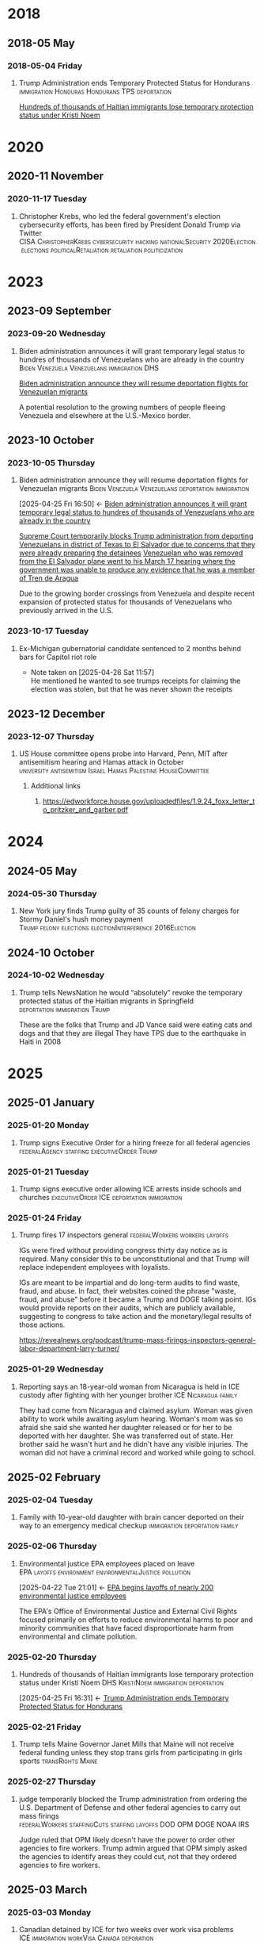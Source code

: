 # -*- eval: (visual-line-mode 1); eval: (visual-fill-column-mode 1); visual-fill-column-center-text: 1 -*-
#+PROPERTY: Branch_ALL Judicial Executive Legislative
#+STARTUP: show2levels hidestars indent

* 2018

** 2018-05 May

*** 2018-05-04 Friday

**** Trump Administration ends Temporary Protected Status for Hondurans :immigration:Honduras:Hondurans:TPS:deportation:
:PROPERTIES:
:Link:     https://web.archive.org/web/20250405071021/https://www.npr.org/sections/thetwo-way/2018/05/04/608654408/trump-administration-ends-temporary-protected-status-for-hondurans
:Branch:   Executive
:Subject:  Temporary Protected Status
:ID:       7B7A1EA3-2549-4DDC-B2ED-69A768B43EAB
:END:
:RELATED:
[[id:D42B8289-84A7-463D-83D0-383EFB87A585][Hundreds of thousands of Haitian immigrants lose temporary protection status under Kristi Noem]]
:END:

* 2020

** 2020-11 November

*** 2020-11-17 Tuesday

**** Christopher Krebs, who led the federal government's election cybersecurity efforts, has been fired by President Donald Trump via Twitter :CISA:ChristopherKrebs:cybersecurity:hacking:nationalSecurity:2020Election:elections:politicalRetaliation:retaliation:politicization:
:PROPERTIES:
:Link: https://www.nbcnews.com/tech/security/trump-fires-head-u-s-election-cybersecurity-after-he-debunked-n1248063
:Subject: Election Disinformation
:Branch: Executive
:END:

* 2023

** 2023-09 September

*** 2023-09-20 Wednesday

**** Biden administration announces it will grant temporary legal status to hundres of thousands of Venezuelans who are already in the country :Biden:Venezuela:Venezuelans:immigration:DHS:
:PROPERTIES:
:Link:     https://apnews.com/article/biden-immigration-border-migrant-venezuela-b914be14aaeef14eb01bd10ee23067f4
:Branch:   Executive
:Subject:  Immigration
:ID:       72198DE3-19B5-4FC2-9EB7-5DA9D649C06A
:END:
:RELATED:
[[id:8F5ADEF4-72FE-427B-8D22-02C0EF923738][Biden administration announce they will resume deportation flights for Venezuelan migrants]]
:END:
A potential resolution to the growing numbers of people fleeing Venezuela and elsewhere at the U.S.-Mexico border.

** 2023-10 October

*** 2023-10-05 Thursday

**** Biden administration announce they will resume deportation flights for Venezuelan migrants :Biden:Venezuela:Venezuelans:deportation:immigration:
:PROPERTIES:
:Link:     https://apnews.com/article/mexico-united-states-fentanyl-migration-3ea8f589019506d271906d83be432cdf
:Branch:   Executive
:Subject:  Immigration
:ID:       8F5ADEF4-72FE-427B-8D22-02C0EF923738
:END:
:BACKLINKS:
[2025-04-25 Fri 16:50] <- [[id:72198DE3-19B5-4FC2-9EB7-5DA9D649C06A][Biden administration announces it will grant temporary legal status to hundres of thousands of Venezuelans who are already in the country]]
:END:
:RELATED:
[[id:D8ACAA9C-06D7-4BD0-A011-D9D9D97F9C4E][Supreme Court temporarily blocks Trump administration from deporting Venezuelans in district of Texas to El Salvador due to concerns that they were already preparing the detainees]]
[[id:B7A18D67-B3A8-47A1-8644-17F84B0F8C7A][Venezuelan who was removed from the El Salvador plane went to his March 17 hearing where the government was unable to produce any evidence that he was a member of Tren de Aragua]]
:END:
Due to the growing border crossings from Venezuela and despite recent expansion of protected status for thousands of Venezuelans who previously arrived in the U.S.

*** 2023-10-17 Tuesday

**** Ex-Michigan gubernatorial candidate sentenced to 2 months behind bars for Capitol riot role
:PROPERTIES:
:Branch:
:Subject: January 6
:Link: https://apnews.com/article/ryan-kelley-sentence-michigan-governor-capitol-riot-613cbf4da92b90b4869c3c3af3762e73
:END:
- Note taken on [2025-04-26 Sat 11:57] \\
  He mentioned he wanted to see trumps receipts for claiming the election was stolen, but that he was never shown the receipts

** 2023-12 December

*** 2023-12-07 Thursday

**** US House committee opens probe into Harvard, Penn, MIT after antisemitism hearing and Hamas attack in October :university:antisemitism:Israel:Hamas:Palestine:HouseCommittee:
:PROPERTIES:
:Link: https://www.reuters.com/world/us/us-house-committee-opens-investigation-into-harvard-penn-mit-after-antisemitism-2023-12-07/
:Subject: Israel Palestine Conflict
:Branch: Legislative
:END:

***** Additional links

****** https://edworkforce.house.gov/uploadedfiles/1.9.24_foxx_letter_to_pritzker_and_garber.pdf

* 2024

** 2024-05 May

*** 2024-05-30 Thursday

**** New York jury finds Trump guilty of 35 counts of felony charges for Stormy Daniel's hush money payment :Trump:felony:elections:electionInterference:2016Election:
:PROPERTIES:
:Link: https://www.npr.org/2024/05/30/g-s1-1848/trump-hush-money-trial-34-counts
:Subject: Corruption
:END:

** 2024-10 October

*** 2024-10-02 Wednesday

**** Trump tells NewsNation he would “absolutely” revoke the temporary protected status of the Haitian migrants in Springfield :deportation:immigration:Trump:
:PROPERTIES:
:Link:     https://bsky.app/profile/phillewis.bsky.social/post/3l5l6fwqyc52y
:Branch:   Executive
:Subject:  Haitian Protected Status
:END:

These are the folks that Trump and JD Vance said were eating cats and dogs and that they are illegal
They have TPS due to the earthquake in Haiti in 2008

* 2025

** 2025-01 January

*** 2025-01-20 Monday

**** Trump signs Executive Order for a hiring freeze for all federal agencies :federalAgency:staffing:executiveOrder:Trump:
:PROPERTIES:
:Link:     https://web.archive.org/web/20250402081832/https://www.federalregister.gov/documents/2025/01/28/2025-01905/hiring-freeze
:Branch:   Executive
:Subject:  Federal Agency Staffing
:END:

*** 2025-01-21 Tuesday

**** Trump signs executive order allowing ICE arrests inside schools and churches :executiveOrder:ICE:deportation:immigration:
:PROPERTIES:
:Subject:  Deportation
:Link:     https://web.archive.org/web/20250417003120/https://apnews.com/article/immigration-enforcement-sensitive-locations-trump-ab0d2d2652e9df696f14410ebb52a1fc
:Branch:   Executive
:END:

*** 2025-01-24 Friday

**** Trump fires 17 inspectors general       :federalWorkers:workers:layoffs:
:PROPERTIES:
:Link: https://apnews.com/article/trump-inspectors-general-fired-congress-unlawful-4e8bc57e132c3f9a7f1c2a3754359993
:END:

IGs were fired without providing congress thirty day notice as is required. Many consider this to be unconstitutional and that Trump will replace independent employees with loyalists.

IGs are meant to be impartial and do long-term audits to find waste, fraud, and abuse. In fact, their websites coined the phrase "waste, fraud, and abuse" before it became a Trump and DOGE talking point. IGs would provide reports on their audits, which are publicly available, suggesting to congress to take action and the monetary/legal results of those actions.

https://revealnews.org/podcast/trump-mass-firings-inspectors-general-labor-department-larry-turner/

*** 2025-01-29 Wednesday

**** Reporting says an 18-year-old woman from Nicaragua is held in ICE custody after fighting with her younger brother :ICE:Nicaragua:family:
:PROPERTIES:
:Link:     https://www.nbcboston.com/news/local/lynn-teen-in-ice-custody-after-fight-over-phone-with-younger-brother-family-says/3616907/
:Branch:   Executive
:Subject:  ICE
:END:
They had come from Nicaragua and claimed asylum. Woman was given ability to work while awaiting asylum hearing.
Woman's mom was so afraid she said she wanted her daughter released or for her to be deported with her daughter.
She was transferred out of state.
Her brother said he wasn't hurt and he didn't have any visible injuries. The woman did not have a criminal record and worked while going to school.

** 2025-02 February

*** 2025-02-04 Tuesday

**** Family with 10-year-old daughter with brain cancer deported on their way to an emergency medical checkup :immigration:deportation:family:
:PROPERTIES:
:Subject:  Deportation
:Branch:   Executive
:Link:     https://web.archive.org/web/20250409231518/https://www.nbcnews.com/news/latino/us-citizen-child-recovering-brain-cancer-deported-mexico-undocumented-rcna196049
:END:

*** 2025-02-06 Thursday

**** Environmental justice EPA employees placed on leave :EPA:layoffs:environment:environmentalJustice:pollution:
:PROPERTIES:
:Link:     https://web.archive.org/web/20250402102107/https://www.npr.org/2025/02/06/nx-s1-5289331/epa-environmental-justice-office
:Branch:   Executive
:Subject:  Mass Federal Worker Layoffs
:ID:       3DEF0D98-C34E-4DC2-AC96-E2F2E31607B7
:END:
:BACKLINKS:
[2025-04-22 Tue 21:01] <- [[id:25853F7D-FC9F-4D86-BCC8-3028782ADBF4][EPA begins layoffs of nearly 200 environmental justice employees]]
:END:
The EPA's Office of Environmental Justice and External Civil Rights focused primarily on efforts to reduce environmental harms to poor and minority communities that have faced disproportionate harm from environmental and climate pollution.

*** 2025-02-20 Thursday

**** Hundreds of thousands of Haitian immigrants lose temporary protection status under Kristi Noem :DHS:KristiNoem:immigration:deportation:
:PROPERTIES:
:Link:     https://ohiocapitaljournal.com/2025/02/20/repub/hundreds-of-thousands-of-haitian-immigrants-to-lose-protected-status-by-august/
:Branch:   Executive
:Subject:  Haitian Protected Status
:ID:       D42B8289-84A7-463D-83D0-383EFB87A585
:END:
:BACKLINKS:
[2025-04-25 Fri 16:31] <- [[id:7B7A1EA3-2549-4DDC-B2ED-69A768B43EAB][Trump Administration ends Temporary Protected Status for Hondurans]]
:END:

*** 2025-02-21 Friday

**** Trump tells Maine Governor Janet Mills that Maine will not receive federal funding unless they stop trans girls from participating in girls sports :transRights:Maine:
:PROPERTIES:
:Subject:  Trans Rights
:Branch:   Executive
:Link:     https://web.archive.org/web/20250328015020/https://fortune.com/2025/02/21/trump-threatens-to-withhold-federal-funding-from-maine-governor-law-transgender-athletes-state/
:END:

*** 2025-02-27 Thursday

**** judge temporarily blocked the Trump administration from ordering the U.S. Department of Defense and other federal agencies to carry out mass firings :federalWorkers:staffingCuts:staffing:layoffs:DOD:OPM:DOGE:NOAA:IRS:
:PROPERTIES:
:Link: https://www.reuters.com/world/us/us-judge-halts-trump-administrations-calls-mass-firings-by-agencies-2025-02-27/
:Subject: Mass Firings
:Branch: Judicial
:END:

  Judge ruled that OPM likely doesn't have the power to order other agencies to fire workers. Trump admin argued that OPM simply asked the agencies to identify areas they could cut, not that they ordered agencies to fire workers.

** 2025-03 March

*** 2025-03-03 Monday

**** Canadian detained by ICE for two weeks over work visa problems :ICE:immigration:workVisa:Canada:deporation:
:PROPERTIES:
:Link: https://web.archive.org/web/20250412114936/https://www.theguardian.com/us-news/2025/mar/19/canadian-detained-us-immigration-jasmine-mooney
:Branch: Executive
:Subject: ICE
:END:

*** 2025-03-07 Friday

**** Tribal communities lost roughly $1.6 billion in infrastructure grants from EPA after funding freeze :tribalCommunity:funding:EPA:climateChange:
:PROPERTIES:
:Branch:   Executive
:Subject:  Funding freeze
:Link:     https://www.npr.org/2025/04/14/nx-s1-5342539/federal-funding-freeze-halts-native-american-projects
:END:

*** 2025-03-11 Tuesday

**** Man in Krome immigration detention center secretly uploads a video pleading for help due to conditions and captivity :immigration:ICE:humanRights:
:PROPERTIES:
:Link: https://english.elpais.com/usa/2025-04-01/inhumane-conditions-and-death-at-miamis-krome-migrant-detention-center.html?outputType=amp
:Subject: Immigration
:END:

*** 2025-03-15 Saturday

**** 300+ Venezualens sent to CECOT in El Salvador               :ElSalvador:
:PROPERTIES:
:Link:     TODO
:Subject: CECOT
:ID:       A94F9309-BB56-43CC-BE91-6116D0073C35
:END:
:RELATED:
[[id:A8795AF3-FB65-4E11-8485-5453A83705A2][Judge orders Garcia be returned from CECOT by Monday April 7 at 11:59 PM]]
:END:

**** Pete Hegseth shares detailed information about forthcoming strikes in Yemen in a private Signal group chat that included his wife, brother (pentagon advisor), and personal lawyer (pentagon advisor) :Signalgate:Signal:PeteHegseth:Pentagon:classifiedInformation:malpractice:Yemen:
:PROPERTIES:
:Link:     https://www.nytimes.com/2025/04/20/us/politics/hegseth-yemen-attack-second-signal-chat.html?unlocked_article_code=1.BE8.Iakc.SUEQhzcc2uj0&smid=nytcore-ios-share&referringSource=articleShare
:Branch:   Executive
:Subject:  Signalgate
:END:
This chat was setup before he was sworn in to discuss non-confidential information, but then was used to share this confidential info.
He used his personal phone for this chat, supposedly.

*** 2025-03-17 Monday

**** Venezuelan who was removed from the El Salvador plane went to his March 17 hearing where the government was unable to produce any evidence that he was a member of Tren de Aragua :CECOT:TrenDeAragua:ElSalvador:deportation:Venezuelans:immigration:ICE:Venezuela:
:PROPERTIES:
:Link:     https://storage.courtlistener.com/recap/gov.uscourts.dcd.278436/gov.uscourts.dcd.278436.44.11_5.pdf
:Branch:   Executive
:Subject:  CECOT
:ID:       B7A18D67-B3A8-47A1-8644-17F84B0F8C7A
:END:
:BACKLINKS:
[2025-04-25 Fri 16:43] <- [[id:8F5ADEF4-72FE-427B-8D22-02C0EF923738][Biden administration announce they will resume deportation flights for Venezuelan migrants]]
:END:

*** 2025-03-31 Monday

** 2025-04 April

*** 2025-04-01 Tuesday

**** Cuts to two-thirds of NIOSH staff and MSHA office leases threaten coal miners and firefighters :MineSafetyAndHealthAdministration:NationalInstituteForOccupationalSafetyAndHealth:MSHA:NIOSH:DOGE:coalMining:coal:miners:workers:jobs:jobCuts:staffing:staffingCuts:federalAgency:federalFunding:healthAndSafety:firefighters:
:PROPERTIES:
:Link:     https://www.reuters.com/business/world-at-work/trump-eyes-coal-revival-his-job-cuts-hobble-black-lung-protections-miners-2025-04-21
:Branch:   Executive
:Subject:  Federal Agency Staffing
:END:
Cuts to NIOSH and MSHA cause stoppage of screening and testing for black lung. Such testing is often the only health checks miners use and are required to receive a job via the Part 90 program, led by NIOSH, that relocates miners with black lung to a desk job in the mining industry paying the same wage.
Cuts removed team who investigated fatalities in firefighters

***** Additional links
- [[https://web.archive.org/web/20250411044316/https://www.cnn.com/2025/04/06/health/cdc-niosh-cuts-safety/index.html][‘A huge impact on worker safety’: Protection for miners, firefighters in jeopardy after CDC cuts]]
- [[https://web.archive.org/web/20250422112424/https://wvpublic.org/umwas-roberts-trump-policies-could-harm-coal-miners-exports/][UMWA’s Roberts: Trump Policies Could Harm Coal Miners, Exports]]
- [[https://web.archive.org/web/20250422112417/https://wvpublic.org/capito-i-have-strong-disagreements-with-trump-agency-cuts/][Capito: ‘I Have Strong Disagreements’ With Trump Agency Cuts]]
- [[https://web.archive.org/web/20250422113523/https://wvpublic.org/niosh-cuts-a-matter-of-life-or-death-for-workers-scientist-says/][NIOSH Cuts A Matter Of Life Or Death For Workers, Scientist Says]]
- [[https://web.archive.org/web/20250411144856/https://www.npr.org/sections/shots-health-news/2025/04/09/nx-s1-5356067/niosh-cdc-coal-miner-black-lung-trump-doge][Coal miners' health care hit hard in job cuts to CDC]]
- [[https://web.archive.org/web/20250422203248/https://www.propublica.org/article/trump-cuts-firefighter-deaths][Trump Laid Off Nearly All the Federal Workers Who Investigate Firefighter Deaths]]

**** U.S. citizen mistakenly detained by ICE outside Michigan courthouse :racism:Michigan:ICE:
:PROPERTIES:
:Link:     https://www.mlive.com/news/ann-arbor/2025/04/us-citizen-mistakenly-detained-by-ice-outside-michigan-courthouse-speaks-out.html
:Branch:   Executive
:Subject:  ICE
:END:

They had the wrong guy, which means they apprehended him based on the color of his skin

*** 2025-04-02 Wednesday

**** USDA issues letter to Maine stating their funding will be cut off

*** 2025-04-03 Thursday

**** Judge orders Garcia be returned from CECOT by Monday April 7 at 11:59 PM
:PROPERTIES:
:Branch:   Judicial
:Subject:  Kilmar Abrego Garcia
:Link:     TODO
:ID:       A8795AF3-FB65-4E11-8485-5453A83705A2
:END:
:BACKLINKS:
[2025-04-24 Thu 16:16] <- [[id:A94F9309-BB56-43CC-BE91-6116D0073C35][300+ Venezualens sent to CECOT in El Salvador]]
:END:

**** USDA withholds federal funding from Maine Department of Education's Child Nutrition Program, citing defiance of Title IX over transgender athletes playing on girls and women's teams
:PROPERTIES:
:Branch:   Executive
:Subject:  Trans Rights
:Link: https://web.archive.org/web/20250406084356/https://www.usda.gov/sites/default/files/documents/maine-letter.pdf
:END:

Funding was also inaccessible for their National School Lunch Program Equipment Assistance Grant and the Farm to School State Formula Grant

*** 2025-04-08 Tuesday

**** U.S. citizen in Arizona arrests by ICE; will be detained for 10 days :ICE:wrongfulDetention:immigration:
:PROPERTIES:
:Link:     https://web.archive.org/web/20250420190143/https://news.azpm.org/p/news-articles/2025/4/18/224512-us-citizen-in-arizona-detained-by-immigration-officials-for-10-days/
:Branch:   Executive
:Subject:  ICE
:END:
The man didn't have ID on him. It required his family providing his birth certificate to the court.
A judge dismissed the case on April 17.

*** 2025-04-09 Wednesday

**** Trump signs EO targeting Christopher Krebs, former head of CISA for denying election interference; Also targeting Miles Taylor :elections:revenge:authoritarian:
:PROPERTIES:
:Branch:   Executive
:Subject:  2020 Election
:Link:     https://web.archive.org/web/20250411215218/https://www.whitehouse.gov/presidential-actions/2025/04/addressing-risks-from-chris-krebs-and-government-censorship/
:END:

*** 2025-04-10 Thursday

**** DOGE starts at FDIC
:PROPERTIES:
:Branch:   Executive
:Subject:  DOGE
:Link:     https://web.archive.org/web/20250410213020/https://www.thehandbasket.co/p/doge-fdic
:END:

**** House votes on budget resolution that cuts Medicaid funding      :house:
:PROPERTIES:
:Branch:   Legislative
:Subject:  Medicaid
:Link:     https://web.archive.org/web/20250410213559/https://www.pbs.org/newshour/politics/house-gop-approves-framework-for-trumps-big-budget-bill-after-intense-talks-win-over-gop-holdouts
:END:

**** House approves SAVE act, limiting voting rights     :votingRights:house:
:PROPERTIES:
:Branch:   Legislative
:Subject:  SAVE act
:Link:     https://web.archive.org/web/20250410214547/https://apnews.com/article/congress-save-act-citizenship-republicans-women-0c0ba9fd8e6a01cf144736490c71df21
:END:

https://aaronparnas.substack.com/p/breaking-house-passes-save-act-requiring?r=mwv7z&utm_campaign=post&utm_medium=web&triedRedirect=true

**** Supreme Court upholds facilitation of return of Kilmar Abrego Garcia from El Salvador's CECOT :immigration:judicialSystem:deportation:supremeCourt:
:PROPERTIES:
:Branch:   Judicial
:Subject:  CECOT
:Link:     https://web.archive.org/web/20250410225629/https://bsky.app/profile/chrisgeidner.bsky.social/post/3lmildjwftc2b
:END:

- [[https://web.archive.org/web/20250410231150/https://www.supremecourt.gov/opinions/24pdf/24a949_lkhn.pdf][Supreme Court Ruling]]

**** Education Department Inspector General begins probe into Trump's firing of 50% of the Department
:PROPERTIES:
:Branch:   Executive
:Subject:  Department of Education
:Link:     https://web.archive.org/web/20250411212907/https://www.nbcnews.com/news/education/drastic-staffing-cuts-education-department-reviewed-rcna200579?cid=sm_npd_nn_tw_ma&taid=67f842edfda153000133d0bd
:END:

*** 2025-04-11 Friday

**** DOJ defies court order to update on steps to bring Garcia back from CECOT
:PROPERTIES:
:Subject:  Kilmar Abrego Garcia
:Branch:   Judicial
:Link:     https://www.axios.com/2025/04/11/trump-doj-maryland-man-el-salvador-prison
:END:

**** Court enjoins USDA in TRO ordering them to restore funding to Maine Department of Education's Child Nutrition Program until judicial review of possible non-compliance with the Administrative Procedure Act :trans:rights:federal:funding:APA:
:PROPERTIES:
:Branch:   Judicial
:Subject:  Trans Rights
:Link: https://web.archive.org/web/20250412000526/https://storage.courtlistener.com/recap/gov.uscourts.med.67828/gov.uscourts.med.67828.12.0.pdf
:END:

The federal government is required to submit a report to relevant house/senate committees and must wait 30 days for further action. They are also only able to withhold funding from the program under breach of Title IX, which no funding was withheld from the athletic program
Funding mostly impacts the administration and oversight of feeding programs, not the food itself
https://www.erininthemorning.com/p/judge-rules-trump-cannot-take-school

**** Social Security Admin moves all comms to X               :ElonMusk:DOGE:
:PROPERTIES:
:Branch:   Executive
:Subject:  Social Security
:Link:     https://web.archive.org/web/20250411214125/https://www.wired.com/story/social-security-administration-regional-office-elon-musk-x/
:END:

**** North Carolina Supreme Court rules to count MOST ballots for NC election
:PROPERTIES:
:Subject:  Elections
:Branch:   Judicial
:Link:     https://web.archive.org/web/20250411214521/https://www.democracydocket.com/news-alerts/north-carolina-supreme-court-rules-to-count-some-ballots-reject-others/
:END:

**** Immigration Judge rules Mahmoud Khalil can be deported for his views on Palestine
:PROPERTIES:
:Subject:  Immigration
:Branch:   Judicial
:Link:     https://web.archive.org/web/20250411220048/https://www.theguardian.com/us-news/2025/apr/11/mahmoud-khalil-deportation-ruling-immigration
:ID:       F603AD16-1AE1-4C5D-9EB0-2B7A4F1EE668
:END:

Will be appealed. Deportation won't happen right away as there is another suit open in another federal court

#+BEGIN_QUOTE
Before folks overreact to headlines about the judge’s ruling in the Khalil case, please note that (1) it was an immigration judge (IJ), not a federal district court; and (2) the IJ had no power to consider Khalil’s constitutional objections.

This particular decision was a fait accompli.
-- @stevevladeck.bsky.social
[[https://bsky.app/profile/stevevladeck.bsky.social/post/3lmktwgd4tc2l][Bluesky Post]]
#+END_QUOTE

**** Military contracts pitch plan to send illegal immigrant "criminals" to CECOT in spaces designated as American territory to curtail legal challenges :ElSalvador:CECOT:Blackwater:immigration:deportation:dueProcess:unconstitutional:
:PROPERTIES:
:Link:     https://web.archive.org/web/20250418013311/https://www.politico.com/news/2025/04/11/military-contractors-prison-plan-detained-immigrants-erik-prince-00287208
:Branch:   Executive
:Subject:  CECOT
:END:

*** 2025-04-12 Saturday

**** Talks with Iran officially begin to agree that Iran will not obtain a nuclear weapon :Iran:nuclearDeals:diplomacy:
:PROPERTIES:
:Subject:  Nuclear Weapons
:Branch:   Executive
:END:

Trump pulled us from the Iran Nuclear agreement during his first administration, but now says [[https://www.nytimes.com/2025/04/09/us/politics/trump-iran-nuclear-deal.html][he wants to have a better deal than Obama's]] (the one he pulled out from)

**** An estimated 36,000 people attended the "Fighting Oligarchy" rally with Bernie Sanders and Ocasio-Cortez
:PROPERTIES:
:Subject:  rallies
:Link:     https://web.archive.org/web/20250413003828/https://www.dailynews.com/2025/04/12/sen-bernie-sanders-and-rep-alexandria-ocasio-cortez-rally-thousands-in-la/
:Branch:
:END:

**** Trump admin begins argument that people sent to CECOT are under the [[https://storage.courtlistener.com/recap/gov.uscourts.mdd.578815/gov.uscourts.mdd.578815.63.0_1.pdf]["sovereign, domestic authority"]] of El Salvador
:PROPERTIES:
:Subject:  Kilmar Abrego Garcia
:Branch:   Executive
:Link:     https://truthsocial.com/@realDonaldTrump/posts/114327375256344311
:END:

*** 2025-04-13 Sunday

**** 10 more people sent to CECOT, accused of being members of MS-13 and Tren de Aragua, announced by Marco Rubio :immigration:el:salvador:CECOT:
:PROPERTIES:
:Subject:  CECOT
:Branch:   Executive
:Link:     https://bsky.app/profile/reichlinmelnick.bsky.social/post/3lmph2fkjuc27
:END:

**** Rumeysa Ozturk, the Tuft's student detained by ICE for false claims of antisemitism due to an op-ed she wrote criticizing Israel, was ruled to not have exhibited any antisemitism PRIOR to detainment
:PROPERTIES:
:Subject+: Rumeysa Ozturk
:Subject+: deportation
:Subject+: immigration
:Link:     https://www.washingtonpost.com/national-security/2025/04/13/tufts-student-rumeysa-ozturk-rubio-trump/
:END:

  https://www.washingtonpost.com/national-security/2025/04/13/tufts-student-rumeysa-ozturk-rubio-trump/

**** 20,000 people attend the Fight Oligarchy rally in Salt Lake City Utah :theOpposition:
:PROPERTIES:
:Branch:
:Subject:  Fight Oligarchy
:Link:     https://bsky.app/profile/did:plc:rykdttqe5iqmoa33udmb2dp6/post/3lmqjrkz7qs2a
:END:

*** 2025-04-14 Monday

**** Court hearing to release Ozturk while removal proceedings continue :Palastine:deportation:falseAntisemitism:immigration:
:PROPERTIES:
:Subject:  Rumeysa Ozturk
:Branch:   Judicial
:Link:     TODO
:END:

Judge seems to be siding with UCLA to keep habeas corpus jurisdiction in Vermont instead of Lousiana. A hearing regarding release will occur in May.

**** El Salvador's Bukele says he will not release Kilmar Abrego Garcia. :salvador:CECOT:immigration:deportation:
:PROPERTIES:
:Branch:   Executive
:Link:     https://web.archive.org/web/20250414165532/https://www.axios.com/2025/04/14/nayib-bukele-kilmar-abrego-garcia-trump-deportation-return
:Subject:  Kilmar Abrego Garcia
:END:

#+BEGIN_QUOTE
How can I smuggle a terrorist into the United States? Of course I'm not going to do it. The question is preposterous
#+END_QUOTE

**** Reports of one of the 300+ Venezualens sent to CECOT, Merwil Gutiérrez, was referred to as "not that one" by ICE, but they detained him anyways
:PROPERTIES:
:Subject:  CECOT
:Branch:   Executive
:Link:     https://web.archive.org/web/20250414172737/https://documentedny.com/2025/04/14/ice-bukele-cecot-tren-de-aragua-el-salvador-new-york-deported/
:END:

**** Harvard rejects demands and threats of withholding funds by Trump
:PROPERTIES:
:Branch:   Executive
:Subject:  Threats on Universities
:Link:     https://bsky.app/profile/nikobowie.bsky.social/post/3lms2v3kils2k
:END:

**** Trump is sued in US Court of International Trade over tariffs :tariffs:lawsuit:Trump:
:PROPERTIES:
:Subject:  tariffs
:Branch:   Judicial
:Link:     https://web.archive.org/web/20250414192628/https://www.reuters.com/business/trump-administration-sued-over-tariffs-us-court-international-trade-2025-04-14/
:END:

**** US Senator for Maryland Chris Van Hollen requests meeting with Bukele while in the US; plans to travel to El Salvador if Kilmar Abrego Garcio isn't returned this week.
:PROPERTIES:
:Subject:  Kilmar Abrego Garcia
:Branch:   Legislative
:Link:     https://www.documentcloud.org/documents/25895668-record-of-contract-termination-of-charting-my-path-for-future-success/
:END:

Kilmar Abrego Garcia lives in Maryland

**** Trump insists again that Ukraine started war with Russia
:PROPERTIES:
:Subject:  Russian Invasion of Ukraine
:Branch:   Executive
:Link:     https://www.axios.com/2025/04/14/trump-blames-zelensky-russia-ukraine-war-ceasefire
:END:

**** Palestinian student activist, Mohsen Mahdawi, arrested by ICE :falseAntisemitism:
:PROPERTIES:
:Branch:   Executive
:Subject:  Isreal Protests
:Link:     https://web.archive.org/web/20250414234025/https://www.bbc.com/news/articles/cwy0332y7xzo
:END:

Mohsen was trying to attend an interview as part of his application for US citizenship

**** $2.3 billion  in federal funds are frozen after Harvard fought back against trump :funding:
:PROPERTIES:
:Branch:   Executive
:Subject:  Federal funding
:Link:     https://www.reuters.com/world/us/harvard-will-fight-trump-administration-demands-over-funding-2025-04-14/
:END:

[[https://www.thecrimson.com/article/2025/4/4/funding-review-hospitals/][This will impact funding five hospitals]] which assist in biomedical research

**** U.S. judge orders administration not to deport Mohsen Mahdawi :deportation:immigration:falseAntisemitism:
:PROPERTIES:
:Branch:   Judicial
:Subject:  Deportation
:Link:     https://www.reuters.com/world/us/another-columbia-student-arrested-by-us-immigration-officials-2025-04-15/
:END:

**** Ranking Member Shaheen Urges Secretary Rubio to Facilitate the Release of Unlawfully Detained U.S. Resident in El Salvador and Seeks Transparency on Deportation Deals :SenateCommittee:ElSalvador:CECOT:
:PROPERTIES:
:Branch:   Legislative
:Subject:  CECOT
:Link:     https://www.foreign.senate.gov/press/dem/release/ranking-member-shaheen-urges-secretary-rubio-to-facilitate-the-release-of-unlawfully-detained-us-resident-in-el-salvador-and-seeks-transparency-on-deportation-deals
:END:

**** Colorado judge orders class TRO for all of Colorado to provide 30 days notice for removal of immigrants in custody there :deportation:immigration:
:PROPERTIES:
:Branch:   Judicial
:Subject:  Immigration
:Link:     https://storage.courtlistener.com/recap/gov.uscourts.cod.243061/gov.uscourts.cod.243061.2.0.pdf
:END:

**** At least three medical journals received letters from a U.S. Attorney asking about "competing viewpoints" :disinformation:pseudoscience:medical:independence:DOJ:intimidation:
:PROPERTIES:
:Link:     https://www.medpagetoday.com/special-reports/exclusives/115180
:END:

**** CBP states tariff revenue is $250 million per day, far under Trump's stated $2 billion per day :CPB:usCustomsAndBorderProtection:tariffs:lies:Trump:
:PROPERTIES:
:Link:     https://www.cnbc.com/2025/04/16/us-customs-tariffs-revenue-generated-since-april-5.html
:Branch:   Executive
:Subject:  tariffs
:END:

**** HHS launces "whistleblower" form to snitch on gender affirming care providers regardless if the care is legal or not :transRights:genderAffirmingCare:HHS:DepartmentOfHealthAndHumanServices:
:PROPERTIES:
:Link:     https://web.archive.org/web/20250422234610/https://www.erininthemorning.com/p/hhs-launches-snitch-form-to-report
:Branch:   Executive
:Subject:  Trans Rights
:END:

***** Additional links
- [[https://www.hhs.gov/protect-kids/index.html]["whistleblower" form]]

*** 2025-04-15 Tuesday

**** Whistleblower details how DOGE may have taken sensitive NLRB data
:PROPERTIES:
:Branch:   Executive
:Subject:  Data Breach
:Link:     https://www.npr.org/2025/04/15/nx-s1-5355896/doge-nlrb-elon-musk-spacex-security
:END:

**** Status update on Garcia case, available 15 minutes before hearing, threatens detainment or nullification of removal withholding to El Salvador if he enters a port of entry :DHS:deportation:
:PROPERTIES:
:Link:     https://web.archive.org/web/20250415194807/https://www.courtlistener.com/docket/69777799/77/abrego-garcia-v-noem/
:Branch:   Executive
:Subject:  Kilmar Abrego Garcia
:END:

**** Judge blocks most of Trump executive order against law firm Susman Godfrey :lawFirms:
:PROPERTIES:
:Link:     https://www.reuters.com/legal/judge-blocks-most-trump-executive-order-against-law-firm-susman-godfrey-2025-04-15/
:Branch:   Judicial
:Subject:  Law firms
:END:

Via TRO

**** Judge orders deposition and discovery over two weeks to learn what the Trump administration has (or has not) done to "facilitate" Garcia's return :CECOT:contempt:jurisdiction:DOJ:ElSalvador:
:PROPERTIES:
:Link:     https://www.reuters.com/legal/judge-consider-trumps-compliance-with-order-over-wrongly-deported-man-2025-04-15/
:Branch:   Judicial
:Subject:  Kilmar Abrego Garcia
:END:

Made a point of creating a space where the judge should play "referee" to deposition and cross-examination by lawyers.

**** Anonymous leaks 10TB of data on corrupt Russians, Kremlin assets, and Donald Trump :anonymous:dataLeak:Russia:Kremlin:DonaldTrump:
:PROPERTIES:
:Link:     https://bsky.app/profile/youranoncentral.bsky.social/post/3lmvbpc66qc2j
:Branch:
:Subject:  Data Leak
:END:

**** A top advisor to Pete Hegseth is placed on leave after discovering he leaked confidential pentagon information :Pentagon:DOD:security:
:PROPERTIES:
:Link:     https://web.archive.org/web/20250416013827/https://apnews.com/article/caldwell-pentagon-investigation-leaks-hegseth-344d480e47cf4c04e0b2c510bd333b02
:Branch:   Executive
:Subject:  Information Security
:END:

**** Man who has been citizen for 10 years — and his wife — are detainedfor about five hours while returning by car to Vermont from Canada :immigration:usCustomsAndBorderProtection:CBP:detainment:
:PROPERTIES:
:Link:     https://web.archive.org/web/20250416015802/https://www.nbcboston.com/news/politics/treated-like-a-criminal-us-citizen-says-he-was-detained-returning-from-canada/3686188/
:Branch:   Executive
:Subject:  Immigration
:END:

**** Republican House members visit CECOT and take photo ops in front of prisoners :propaganda:congress:CECOT:malpractice:
:PROPERTIES:
:Link:     https://web.archive.org/web/20250418025032/https://www.thehandbasket.co/p/selfies-cecot-el-salvador-abu-ghraib
:Branch:   Legislative
:Subject:  CECOT
:END:

**** Students at Pentagon schools sue Pete Hegseth over book bans on race and gender :DEI:PeteHegseth:Pentagon:race:gender:school:bookBan:censorship:learning:
:PROPERTIES:
:Link:     https://www.theguardian.com/us-news/2025/apr/15/pentagon-school-students-sue-hegseth-book-bans
:Branch:   Executive
:Subject:  DEI
:END:

**** Judge blocks EPA from terminating $14 billion in clean energy funding :EPA:preliminaryInjunction:cleanEnergy:energy:tribes:NCIF:
:PROPERTIES:
:Link:     https://www.tribalbusinessnews.com/sections/energy/15095-federal-judge-blocks-epa-from-terminating-14b-in-clean-energy-funding
:Branch:   Legislative
:Subject:  Funding freeze
:END:
Programs receiving funding includes many tribal energy initiatives.
Funding was originally awarded by the National Clean Investment Fund (NCIF)

*** 2025-04-16 Wednesday

**** WHO members reach deal on approach to future pandemics, but US is left out since pulling away from WHO during Trump's 2nd term :WHO:pandemic:globalism:nationalSecurity:publicHealth:pandemicResponse:
:PROPERTIES:
:Link:     https://www.reuters.com/business/healthcare-pharmaceuticals/countries-reach-historic-who-pandemic-agreement-afp-reports-2025-04-16/
:Branch:   Executive
:Subject:  Pandemic
:END:

Involves sharing vaccine resources, promises to assign vaccine manufacturers at 20% of their workload during pandemics, and provide a framework for sharing vaccines and encouraging vaccine development in poorer countries.

**** DOJ files lawsuit against Maine claiming the state violated Title IX by "by failing to protect women in women's sports" :trans:transRights:DOJ:PamBondi:Maine:transAthletes:civilRights:
:PROPERTIES:
:Link:     https://web.archive.org/web/20250416144903/https://www.cbsnews.com/news/maine-title-ix-transgender-athletes-trump-executive-order/
:Branch:   Executive
:Subject:  Trans Rights
:END:

Considering retroactively pulling all funding they have received while "not complying" to Title IX, according to Pam Bondi

**** Judge Boasberg in J.G.G. v Trump case find probable cause of contempt of court regarding the planes taking Venezualans to CECOT :contempt:ElSalvador:CECOT:AEA:
:PROPERTIES:
:Link:     https://web.archive.org/web/20250416144903/https://www.cbsnews.com/news/maine-title-ix-transgender-athletes-trump-executive-order/
:Branch:   Judicial
:Subject:  CECOT
:END:
Considered cautious given he is not yet holding them in contempt - PBS Newshour
Trump admin can purge the contempt by bringing all Venezualans back

**** California is suing the Trump admin over tariffs, arguing that congress ONLY has the authority to levy tariffs :tariffs:California:GavinNewsom:separationOfPowers:congress:
:PROPERTIES:
:Link:     https://web.archive.org/web/20250416144903/https://www.cbsnews.com/news/maine-title-ix-transgender-athletes-trump-executive-order/
:Branch:   Executive
:Subject:  tariffs
:END:

**** DOJ appeals both orders from Judge Boasberg and Judge Xinis :CECOT:AEA:contempt:
:PROPERTIES:
:Link:     https://bsky.app/profile/chrisgeidner.bsky.social/post/3lmxqb4dd722f
:Branch:   Judicial
:Subject:  CECOT
:END:

Judge Boasberg's order [[https://bsky.app/profile/stevevladeck.bsky.social/post/3lmxrowzmns2o][apparently cannot be appealed]]

**** DOGE places entire staff of US Interagency Council on Homelessness on leave :DOGE:homelessness:federalAgency:executiveOrder:
:PROPERTIES:
:Link:     https://www.bloomberg.com/news/articles/2025-04-16/doge-places-entire-staff-of-federal-homelessness-agency-on-leave
:Branch:   Executive
:Subject:  DOGE
:END:

**** Maryland senator Van Hollen is rejected from visiting CECOT, but asks VP of El Salvador why they continue to hold Abrego Garcia and he is told "the Trump administration is paying the government of El Salvador to keep him at CECOT" :CECOT:AEA:deportation:
:PROPERTIES:
:Link:     https://bsky.app/profile/annabower.bsky.social/post/3lmx7fzkxvk2j
:Branch:   Legislative
:Subject:  Kilmar Abrego Garcia
:END:

**** 37 death row inmates who were commuted to life in prison by Biden file suit against Trump, citing his executive order forced them into "oppressive" prison conditions :prison:deathRow:Biden:Trump:commutation:executiveOrder:
:PROPERTIES:
:Link:     https://bsky.app/profile/kyledcheney.bsky.social/post/3lmxt4ciagv2z
:Branch:   Executive
:Subject:  Prison Conditions
:END:

**** US office that counters foreign disinformation is eliminated :disinformation:federalAgency:federalFunding:layoffs:
:PROPERTIES:
:Link:     https://web.archive.org/web/20250416210005/https://www.technologyreview.com/2025/04/16/1115256/us-office-that-counters-foreign-disinformation-is-being-eliminated-say-officials/
:Branch:   Executive
:Subject:  Disinfromation
:END:

**** Deputy Assistant to the President and "Counterterrorism Czar" Sebastian Gorka says anyone advocating for due process for Kilmar Abrego Garcia could be viewed as "aiding and abetting a terrorist" :TrenDeAragua:deportation:ICE:SebastianGorka:dueProcess:disinformation:lies:
:PROPERTIES:
:Link:     https://bsky.app/profile/meidastouch.com/post/3lmxzi56ms22j
:Branch:   Executive
:Subject:  Kilmar Abrego Garcia
:END:

**** NIH stops grant and contracts payments to Harvard,Brown, Northwestern, and Cornell universities due to false claims they don't do enough to combat antisemitism :college:antisemitism:NIH:DepartmentOfHealthAndHumanServices:
:PROPERTIES:
:Link:     https://web.archive.org/web/20250420215608/https://www.science.org/content/article/nih-freezes-funds-harvard-and-four-other-universities-can-t-tell-them
:Branch:   Executive
:Subject:  Threats on Universities
:END:
Email from NIH to grant managers. Managers told not to inform the universities.
This will impact payment for researchers and workers.

**** DHS and Kristi Noem threaten to revoke Harvard's ability to enroll international students :KristiNoem:DHS:internationalStudents:intimidation:
:PROPERTIES:
:Link:     https://www.politico.com/news/2025/04/17/trump-administration-punish-harvard-00295445
:Branch:   Executive
:Subject:  Threats on Universities
:END:
DHS ordered the university to submit records on what she says is "illegal and violent activites" from international students by April 30 or else Harvard would lose their Student of Exchange Visitor Program certification.

**** RFK Jr. refers to autism as an epidemic and does not support the idea that better diagnoses account for the increase in autism prevalence :autism:misinformation:disinformation:pseudoscience:RFKJr:HHS:DepartmentOfHealthAndHumanServices:
:PROPERTIES:
:Link:     https://abcnews.go.com/Health/rfk-jr-lays-new-studies-autism-shuts-diagnoses/story?id=120882735
:Branch:   Executive
:Subject:  Health Misinformation
:END:

*** 2025-04-17 Thursday

**** The Fourth Circuit of Appeals denies DOJ's appeal to expedited discovery in Abrego Garcia case :CECOT:DOJ:AppealsCourt:ElSalvador:deportation:
:PROPERTIES:
:Link:     https://bsky.app/profile/joshuajfriedman.com/post/3lmzrrsltjc2b
:Branch:   Judicial
:Subject:  Kilmar Abrego Garcia
:END:

**** Van Hollen successfully meets with Kilmer Abrego Garcia :CECOT:ElSalvador:
:PROPERTIES:
:Subject:  Kilmar Abrego Garcia
:END:
Bukele originally wanted the meeting to take place in front of a pool??
They were given cocktails and a picture of it was shared by Bukele, despite them not touching the drinks. This is "clever" propaganda.
Garcia revealed he had been moved 9 days prior to another facility, despite the Trump administration never communicating this.

**** About 90% of Consumer Financial Protection Bureau cut by Trump and DOGE :DOGE:CFPB:federalAgency:layoffs:
:PROPERTIES:
:Link:     https://web.archive.org/web/20250418005339/https://apnews.com/article/donald-trump-doge-cfpb-elon-musk-456b747c367fccbcf3b74d2893cd1a35
:Branch:   Executive
:Subject:  DOGE
:END:

CFPB was created after the Great Recession in 2008 with the goal of protecting Americans from fraud, abuse, and deceptive practices.

**** ICE arrests US Citizen while he travels from Georgia to Florida :ICE:deportation:immigration:
:PROPERTIES:
:Link:     https://web.archive.org/web/20250417194203/https://floridaphoenix.com/2025/04/17/u-s-born-man-held-for-ice-under-floridas-new-anti-immigration-law/
:Branch:   Executive
:Subject:  ICE
:END:

**** FDA suspends a quality control program for its food testing labs as a result of staff cuts at Department of Health and Human Services :HHS:FDA:DepartmentOfHealthAndHumanServices:federalFunding:federalAgency:Trump:
:PROPERTIES:
:Link:     https://www.reuters.com/world/us/us-fda-suspends-food-safety-quality-checks-after-staff-cuts-2025-04-17/?taid=68015a42e972bd0001dd8fc0&utm_campaign=trueAnthem:+Trending+Content&utm_medium=trueAnthem&utm_source=twitter
:Branch:   Executive
:Subject:  Federal funding
:END:

Cuts to bird flu testing in food
Trump aims to cut $40 billion from HHS budget
Program is suspended through at least Sept. 30

**** US military strikes Yemen's Ras Isa fuel port :Yemen:military:militaryStrike:war:Houthis:
:PROPERTIES:
:Link:     https://www.reuters.com/world/us-military-strikes-yemens-ras-isa-fuel-port-2025-04-17/?taid=68014fbee972bd0001dd8f8f&utm_campaign=trueAnthem:+Trending+Content&utm_medium=trueAnthem&utm_source=twitter
:Branch:   Executive
:Subject:  Yemen
:END:

**** Spokesman announces Mack Trucks will lay off between 250 and 350 workers at its Lehigh Valley Operations center outside Allentown over the next three months, due to economic uncertainty caused by U.S. tariffs :tariffs:layoffs:economics:
:PROPERTIES:
:Branch:
:Subject:  tariffs
:Link:     https://penncapital-star.com/briefs/mack-trucks-announces-layoffs-at-lehigh-valley-plant-blames-tariffs/
:END:

**** CPJ issues safety advisory for journalists traveling to the United States :Journalism:Journalists:Safety:usCustomsAndBorderProtection:
:PROPERTIES:
:Branch:
:Subject:  Journalism
:Link:     https://cpj.org/2025/04/cpj-issues-safety-advisory-for-journalists-traveling-to-the-united-states/
:END:

**** NPR reports the Census Bureau employees are warning of quality of nation's statistics after layoffs and hiring freeze :CensusBureau:federalAgency:data:dataQuality:layoffs:hiringFreeze:
:PROPERTIES:
:Link:     https://web.archive.org/web/20250418221630/https://www.npr.org/2025/04/17/nx-s1-5349435/us-census-bureau-data-decennial
:Branch:   Executive
:Subject:  Federal Agency Staffing
:END:
They are losing employees with institutional knowledge and experience

**** Trump threatens chair of Federal Reserve, Jerome Powell, due to not lowering interest rates :threats:Trump:FederalReserve:economy:economics:interestRates:federalAgency:tariffs:tradeWar:
:PROPERTIES:
:Link:     https://www.reuters.com/world/us/trump-says-fed-chair-powells-termination-cant-come-fast-enough-2025-04-17/
:Branch:   Executive
:Subject:  Federal Reserve
:END:
The Federal Reserve has always worked independent of political pressure.
Trump demands the interest rates be lowered, but they hesitate to do so due to the instability caused by tariffs and Trump's trade war.
This led to [[https://www.reuters.com/business/us-stock-futures-drop-trump-takes-aim-powell-2025-04-21/?taid=6806185666e4b3000122e73a&utm_campaign=trueAnthem:+Trending+Content&utm_medium=trueAnthem&utm_source=twitter][Wall Street closing with a sharp decline]]

*** 2025-04-18 Friday

**** Judge pauses Trump administration’s plans for mass layoffs at Consumer Financial Protection Bureau, accusing the Trump administration of "thumbing their nose" at the courts :DOGE:CFPB:TRO:RIF:layoffs:ignoringCourtOrders:
:PROPERTIES:
:Link:     https://web.archive.org/web/20250419142319/https://apnews.com/article/trump-consumer-financial-protection-bureau-65c7953b6d79043fc2ac58b660c3847d
:Branch:   Judicial
:Subject:  DOGE
:END:

**** NPR reports of 2024 human rights report is being edited to remove many human rights details, only doing what's legally required :humanRights:MarcoRubio:SecretaryOfState:federalReports:
:PROPERTIES:
:Link:     https://web.archive.org/web/20250420071201/https://www.npr.org/2025/04/18/nx-s1-5357511/state-department-human-rights-report-cuts
:Branch:   Executive
:Subject:  Human Rights
:END:
Previously supported and emphasized as important by Marco Rubio, he is now leading the effort to remove mentions of certain topics.
The report was done in January of 2025 before Trump took office, but are now being revised and won't be released until May
Some removed topics:
  - serious restrictions to internet freedom
  - DEI
  - Violence against LGBTQ+
  - Violence or threats of violence targeting people with disabilities

**** Judge orders Trump administration to put in writing that mass layoffs were not due to performance issues :layoffs:Trump:federalAgency:jobs:jobCuts:lies:disinformation:
:PROPERTIES:
:Link:     https://www.reuters.com/legal/government/trump-administration-ordered-retract-sham-rationale-firing-workers-2025-04-21/?taid=68067bf466e4b3000122e8f1&utm_campaign=trueAnthem:+Trending+Content&utm_medium=trueAnthem&utm_source=twitter
:Branch:   Legislative
:Subject:  Mass Federal Worker Layoffs
:END:
Important for these employees to find other jobs, as the official reasoning is now not related to "performance issues"

*** 2025-04-19 Saturday

**** Supreme Court temporarily blocks Trump administration from deporting Venezuelans in district of Texas to El Salvador due to concerns that they were already preparing the detainees :CECOT:Venezuelans:AEA:SupremeCourt:ignoringCourtOrders:Venezuela:
:PROPERTIES:
:Link:     https://www.reuters.com/world/us/us-supreme-court-temporarily-blocks-deportations-venezuelan-migrants-under-2025-04-19/
:Branch:   Judicial
:Subject:  CECOT
:ID:       D8ACAA9C-06D7-4BD0-A011-D9D9D97F9C4E
:END:
:BACKLINKS:
[2025-04-25 Fri 16:43] <- [[id:8F5ADEF4-72FE-427B-8D22-02C0EF923738][Biden administration announce they will resume deportation flights for Venezuelan migrants]]
:END:
The Venezuelans in this case were given under 24 hours notice of deportation only in English and not given information that they can fight by filing Habeas Corpus

*** 2025-04-21 Monday

**** Harvard sues Trump administration over funding freeze :school:university:Harvard:
:PROPERTIES:
:Link:     TODO
:Branch:   Executive
:Subject:  Threats on Universities
:END:

**** Four members of congress visit El Salvador to advocate for Garcia's release :CECOT:ElSalvador:congress:dueProcess:
:PROPERTIES:
:Link:     https://www.reuters.com/world/us/us-congress-members-visit-el-salvador-facilitate-release-deported-man-2025-04-21/?taid=6806610566e4b3000122e869&utm_campaign=trueAnthem:+Trending+Content&utm_medium=trueAnthem&utm_source=twitter
:Branch:   Legislative
:Subject:  Kilmar Abrego Garcia
:END:

**** Attorneys in Abrego Garcia case allege the Trump administration as filed "nothing of substance" during expedited discovery :CECOT:ElSalvador:DOJ:contempt:deporation:detainment:dueProcess:immigration:ignoringCourtOrders:
:PROPERTIES:
:Link:     https://bsky.app/profile/joshuajfriedman.com/post/3lnfovqakns2l
:Branch:   Executive
:Subject:  Kilmar Abrego Garcia
:END:
Trump administration claims client-attorney privelage and claim state secrets for many of their responses.
They claim to have engaged in diplomatic discussion with El Salvador regarding Abrego Garcia, but claim privelege to revealing any more information.
Attorneys for Abrego Garcia request a conference with the judge to discuss for April 22.
The DOJ even states that it wasn't ordered to facilitate release from custody, despite that being the exact order from SCOTUS

*** 2025-04-22 Tuesday

**** Trump says he has "no intention" of firing chair of Federal Reserves :tariffs:Trump:flipFlop:inconsistency:economy:
:PROPERTIES:
:Link:     https://web.archive.org/web/20250422225434/https://www.npr.org/2025/04/22/nx-s1-5369542/trump-federal-reserve-jerome-powell-tariffs
:Branch:   Executive
:Subject:  Federal Reserve
:END:

**** Pete Hegseth threatens criminal charges against leakers :PeteHegseth:Pentagon:DOD:threats:classifiedInformation:
:PROPERTIES:
:Link:     TODO
:Branch:   Executive
:Subject:  Signalgate
:END:

**** Trump admin scolded for being evasive and in bad faith when complying with Garcia expedited discovery :DOJ:contempt:
:PROPERTIES:
:Link:     https://bsky.app/profile/kyledcheney.bsky.social/post/3lngp345rzm25
:Branch:   Legislative
:Subject:  Kilmar Abrego Garcia
:END:
Ordered to provide details to Interrogatories and Requests for Production of Documents.
The judge objected to the use of privilege without providing the receipts.

***** Additional links
- [[https://web.archive.org/web/20250422232653/https://storage.courtlistener.com/recap/gov.uscourts.mdd.578815/gov.uscourts.mdd.578815.100.0_2.pdf][Judge Xinis' order in response to learning of the DOJ's avoidance in answering questions]]
- [[https://web.archive.org/web/20250423000548/https://www.politico.com/news/2025/04/22/kilmar-abrego-garcia-judge-order-00305276][Politico article]]

**** EPA begins layoffs of nearly 200 environmental justice employees :EPA:environment:environmentalJustice:
:PROPERTIES:
:Link:     https://www.reuters.com/business/world-at-work/epa-begins-layoffs-environmental-justice-staff-2025-04-22/?taid=6807a21666e4b3000122ee0e&utm_campaign=trueAnthem:+Trending+Content&utm_medium=trueAnthem&utm_source=twitter
:Branch:   Executive
:Subject:  Mass Federal Worker Layoffs
:ID:       25853F7D-FC9F-4D86-BCC8-3028782ADBF4
:END:
:RELATED:
[[id:3DEF0D98-C34E-4DC2-AC96-E2F2E31607B7][Environmental justice EPA employees placed on leave]]
:END:
Take effect on July 31st.
Employees were originally placed on leave in February, then reinstated pending legal challenges.

**** NPR finds international students facing visa cancellations don't have criminal records
:PROPERTIES:
:Branch: Executive
:Subject: Student Visas
:Link: https://www.npr.org/2025/04/22/nx-s1-5366021/international-students-face-visa-cancellations-despite-no-criminal-records
:END:

**** 2 year old u.s. citizen deported with mother and sister
:PROPERTIES:
:Branch: Executive
:Subject:Deportation
:Link:https://www.courtlistener.com/docket/69940863/v-m-l-v-harper/
:END:

*** 2025-04-23 Wednesday

**** Trump rhetoric towards environmentalists incite calls for arrest and violence
:PROPERTIES:
:Branch: Executive
:Subject: Dangerous rhetoric
:Link: https://www.propublica.org/article/earthjustice-abigail-dillen-q-a
:END:

**** Trumps approval on immigration drops below majority
:PROPERTIES:
:Branch: Executive
:Subject: Immigration
:Link: https://bsky.app/profile/did:plc:wovz3whdkughp6decczypkqq/post/3lnie6u2stk2w
:END:

**** Judge agrees that Trump appears to be retaliating against federal worker unions who have criticized him :retaliation:collectiveBargaining:unions:federalWorkers:
:PROPERTIES:
:Branch: Judicial
:Subject: Unions
:Link: https://www.reuters.com/legal/government/us-judge-questions-trumps-motives-curbing-union-bargaining-by-federal-workers-2025-04-23/
:END:

**** Illinois governor halting investments in the state with El Salvador :theOpposition:CECOT:democrat:
:PROPERTIES:
:Branch:
:Subject: Kilmar Abrego Garcia
:Link:https://www.mystateline.com/news/local-news/illinois-deportation-el-salvador/
:END:

**** Trump signs executive order threatening accreditors and the accreditation of universities :DEI:threats:university:education:
:PROPERTIES:
:Branch: Executive
:Subject: Threats to Universities
:Link:https://www.whitehouse.gov/presidential-actions/2025/04/reforming-accreditation-to-strengthen-higher-education/
:END:

**** Trump signs Executive Order rolling back civil rights :civilRights:executiveOrder:discrimination:
:PROPERTIES:
:Branch: Executive
:Subject: Civil rights
:Link:https://www.whitehouse.gov/presidential-actions/2025/04/restoring-equality-of-opportunity-and-meritocracy/
:END:

  Disparate impact is when schools or other programs aren't obviously discriminatory, but when evidence shows certain groups are negatively impacted more than others.

**** Trump announces top 220 investors in his $TRUMP coin will be able to have dinner with him
:PROPERTIES:
:Link: https://www.cnbc.com/2025/04/25/trumps-memecoin-dinner-contest-earns-insiders-900000-in-two-days.html?utm_source=substack&utm_medium=email
:Subject: Corruption
:END:

*** 2025-04-24 Thursday

**** Preliminary Injunction bars the Trump administration from pulling federal funds from places it deems “sanctuary cities” :immigration:sanctuaryCities:federalFunding:executiveOrder:preliminaryInjunction:unconstitutional:retaliation:
:PROPERTIES:
:Branch: Judicial
:Subject: Sanctuary Cities
:Link: https://bsky.app/profile/did:plc:euynv325eix7glyek377orak/post/3lnl25xpskk2j
:END:

**** Trump asks US Supreme Court to allow enforcement of transgender military ban :transRights:military:fifthAmendment:unconstitutional:SupremeCourt:
:PROPERTIES:
:Branch: Judicial
:Subject: Trans Rights
:Link: https://www.reuters.com/world/us/trump-asks-us-supreme-court-allow-enforcement-transgender-military-ban-2025-04-24/
:END:

**** ACLU sues the Trump administration for withholding Title X family planning program grants :TitleX:federalFunding:funding:
:PROPERTIES:
:Branch: Executive
:Subject: Federal Funding
:Link: https://bsky.app/profile/did:plc:bg5vuqejktlwjgcdsm3jyv73/post/3lnl727tsic2b
:END:

**** ICE contradicts DOJ, saying they will deport under AEA without much time after giving notice
:PROPERTIES:
:Branch: Executive
:Subject: AEA
:Link: https://bsky.app/profile/did:plc:36eqtmzysqf7wsslczw4uxcd/post/3lnlwylg37c2s
:END:

**** Trump directs DOJ to investigate Democrat primary fundraising platform ActBlue
:PROPERTIES:
:Branch: Executive
:Subject:
:Link: https://www.nytimes.com/2025/04/24/us/politics/trump-actblue-democrats.html
:END:

*** 2025-04-25 Friday

**** [[https://www.propublica.org/article/inside-ice-air-deportation-flights?utm_source=bluesky&utm_medium=social&utm_campaign=propublica-bsky&utm_content=impact][Inside ICE Air: What It’s Like to Be a Deportation Flight Attendant — ProPublica]] :todo:

:PROPERTIES:
:Branch:
:Subject:
:Link:
:END:

**** ICE says it will restore status that was previously revoked from thousands of foreign students :university:foreignStudents:studentVisas:ICE:immigration:
:PROPERTIES:
:Branch: Executive
:Subject: Foreign Students
:Link: https://www.wusa9.com/article/news/politics/federal-fallout/ice-backs-down-says-it-will-restore-status-of-thousands-of-foreign-students-dhs-f-1-visa/65-82a2bd69-3cce-408f-91cd-f80f065b00dd
:END:
- Note taken on [2025-04-26 Sat 10:00] \\
  The status refers to a database used to track foreign students, which was created after 9/11. The government had removed thousands of students from this database, affecting their ability to get jobs, transfer to schools, and some their ability to uphold their Visa

***** Additional links

****** [[https://bsky.app/profile/sethabramson.bsky.social/post/3lnnhgymozs2w][A breakdown of what this means re: separation of powers and pressure from Trump]]

**** FBI arrests judge accused of helping man escape from ICE in her courtroom :ICE:FBI:separationOfPowers:judicialSystem:judicialVersusExecutive:immigration:
:PROPERTIES:
:Branch: Executive
:Subject: Separation of Powers
:Link: https://www.pbs.org/newshour/politics/fbi-arrests-judge-accused-of-helping-someone-evade-immigration-agents-agency-director-patel-says
:ID:       432C7E45-B256-49DF-9B7F-B5B1DB739374
:END:
:BACKLINKS:
[2025-04-25 Fri 16:30] <- [[id:79E2E8DC-6445-4483-8FF5-0BCA27AE1AC2][Pam Bondi calls the judiciary "deranged" and threatens to "come after" and prosecute them]]
:END:

Arrests of judges is rare; only once has this occurred since the late 1700s, and it was for a similar situation during Trump's first presidency. That judge was never convicted due to the case being thrown out once Biden became president and stopped ICE arrests in courts, but the judge [[https://www.boston.com/news/local-news/2024/12/04/judge-shelley-joseph-accused-misconduct-allegedly-allowing-suspect-escape-ice-agents/][is facing accusations in court from the Massachusetts Commission of Judicial Conduct]]

**** Pam Bondi calls the judiciary "deranged" and threatens to "come after" and prosecute them :threats:judicialSystem:judicialVersusExecutive:PamBondi:
:PROPERTIES:
:Link:     https://bsky.app/profile/atrupar.com/post/3lnnprevixu2y
:Branch:   Executive
:Subject:  Separation of Powers
:ID:       79E2E8DC-6445-4483-8FF5-0BCA27AE1AC2
:END:
:RELATED:
[[id:432C7E45-B256-49DF-9B7F-B5B1DB739374][FBI arrests judge accused of helping man escape from ICE in her courtroom]]
:END:

**** Judge expresses anger regarding ICE's hearsay and lack of evidence regarding couple arrested now THREE times as alleged "Tren De Aragua members" :AEA:TrenDeAragua:Venezuelans:Venezuela:lies:ICE:malpractice:deportation:
:PROPERTIES:
:Branch: Judicial
:Subject: AEA
:Link: https://bsky.app/profile/did:plc:2vtbmhmrwzbqcfv4we4uxzzt/post/3lnoksrsark26
:END:

*** 2025-04-26 Saturday

**** Exclusive club "Executive Branch" in Washington opens
:PROPERTIES:
:Link: https://www.politico.com/news/2025/04/26/donald-trump-washington-club-00311720?utm_source=substack&utm_medium=email
:Subject: Corruption
:END:

This club costs half a million dollars to join, has strict invite policies, and will include direct access to Trumps team and cabinet members.

*** 2025-04-28 Monday

**** DC circuit court blocks CFPB firings pending appellate review in district court injunction :CFPB:layoffs:federalWorkers:
:PROPERTIES:
:Branch: Judicial
:Subject: Mass Firings
:Link: https://bsky.app/profile/did:plc:36eqtmzysqf7wsslczw4uxcd/post/3lnvmo7gjnk2v
:END:

DOJ tried claiming client-attorney privilege on several details, which the judges were not happy with.

Motion to Compel:
#+BEGIN_QUOTE
The defendants claim that they did not violate the preliminary injunction because they
"determined, after a particularized assessment," that the employees they RIFed were "unnecessary to the performance of [CFPB's] statutory duties." To support this assertion, they submitted a declaration from Mark Paoletta, the Chief Legal Officer of the CFPB, claiming to have conducted the required assessment-along with Victoria Dorfman and Daniel Shapiro. Paoletta Decl. 1 6.
Yet now, the defendants seek to withhold information related to how they conducted that supposed assessment under the guise of privilege. They cannot have it both ways. The defendants cannot rely on Paoletta's testimony and then shield the documents that would enable the plaintiffs and the
Court to assess that testimony. Given the centrality of Paoletta's purported assessment to the show-
cause hearing, this Court should reject (or at least investigate in camera) the defendants' attempts
to hide the discussions regarding this very assessment.
#+END_QUOTE

*** 2025-04-29 Tuesday

**** Companies withdraw annual forecast over demand uncertainty due to tariffs :tariffs:economy:economics:tradeWar:
:PROPERTIES:
:Branch:
:Subject: Trade War
:Link: https://www.reuters.com/business/jetblue-withdraws-annual-forecast-over-demand-uncertainty-2025-04-29/
:END:

***** Additional links

****** https://ground.news/article/ups-to-cut-20-000-jobs-close-dozens-of-buildings-due-to-lower-amazon-volumes?utm_source=mobile-app&utm_medium=article-share

****** https://ground.news/article/general-motors-beats-wall-street-estimates-reassesses-full-year-guidance-amid-auto-tariffs?utm_source=mobile-app&utm_medium=article-share

* Undated

** List of foreign nationals detained by ICE    :ICE:immigration:humanRights:
:PROPERTIES:
:Subject:  ICE
:Link:     https://www.axios.com/2025/03/20/tourists-us-residents-detained-arrested-deported-ice-immigration-trump
:Branch:   Executive
:END:

** Farmers saying they need another bailout due to tariffs and other changes from Trump admin
:PROPERTIES:
:Subject:  tariffs
:Branch:   Executive
:Link:     https://www.theguardian.com/us-news/2025/apr/15/farmers-trump-tariffs-bailout-extreme-weather
:END:
Trade wars are hurting farming outlooks as farmers struggle with weather patterns due to climate change (such as flooding), cancelled Biden-era policies funding conservation and response to weather as well as programs encouraging healthier eating that gave farmers more customers.

** Trump Derails Manufacturing Boom on Day One :manufacturing:jobs:economy:Biden:Trump:
:PROPERTIES:
:Link: https://web.archive.org/web/20250418193538/https://cepr.net/publications/trump-derails-manufacturing-boom/
:Subject: Manufacturing
:END:
 d
